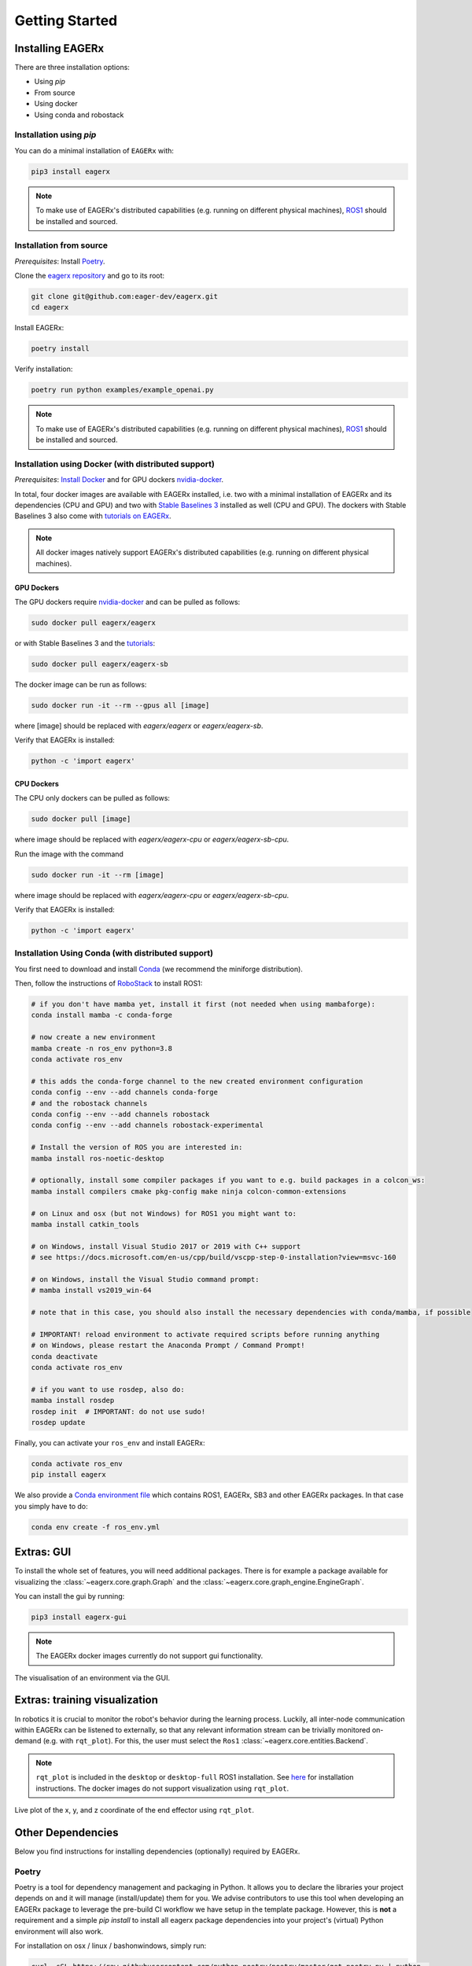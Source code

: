 .. _getting_started:

***************
Getting Started
***************


Installing EAGERx
=================

There are three installation options:

- Using *pip*
- From source
- Using docker
- Using conda and robostack

Installation using *pip*
------------------------

You can do a minimal installation of ``EAGERx`` with:

.. code:: shell

    pip3 install eagerx

.. note::
    To make use of EAGERx's distributed capabilities (e.g. running on different physical machines),
    `ROS1 <ROS1_>`_ should be installed and sourced.

Installation from source
------------------------

*Prerequisites*: Install `Poetry <Poetry_>`_.

Clone the `eagerx repository <https://github.com/eager-dev/eagerx>`_ and go to its root:

.. code-block:: shell

  git clone git@github.com:eager-dev/eagerx.git
  cd eagerx

Install EAGERx:

.. code:: shell

  poetry install

Verify installation:

.. code:: shell

  poetry run python examples/example_openai.py

.. note::
    To make use of EAGERx's distributed capabilities (e.g. running on different physical machines),
    `ROS1 <ROS1_>`_ should be installed and sourced.

Installation using Docker (with distributed support)
----------------------------------------------------

*Prerequisites*: `Install Docker <https://docs.docker.com/engine/install/>`_ and for GPU dockers `nvidia-docker <https://github.com/NVIDIA/nvidia-docker>`_.

In total, four docker images are available with EAGERx installed, i.e. two with a minimal installation of EAGERx and its dependencies (CPU and GPU) and two with `Stable Baselines 3 <https://stable-baselines3.readthedocs.io/en/master/index.html>`_ installed as well (CPU and GPU).
The dockers with Stable Baselines 3 also come with `tutorials on EAGERx <https://github.com/eager-dev/eagerx_tutorials>`_.

.. note::
    All docker images natively support EAGERx's distributed capabilities (e.g. running on different physical machines).

GPU Dockers
^^^^^^^^^^^

The GPU dockers require `nvidia-docker <https://github.com/NVIDIA/nvidia-docker>`_ and can be pulled as follows:

.. code:: shell

  sudo docker pull eagerx/eagerx

or with Stable Baselines 3 and the `tutorials <https://github.com/eager-dev/eagerx_tutorials>`_:

.. code:: shell

  sudo docker pull eagerx/eagerx-sb

The docker image can be run as follows:

.. code:: shell

  sudo docker run -it --rm --gpus all [image]

where [image] should be replaced with *eagerx/eagerx* or *eagerx/eagerx-sb*.

Verify that EAGERx is installed:

.. code:: shell

    python -c 'import eagerx'

CPU Dockers
^^^^^^^^^^^

The CPU only dockers can be pulled as follows:

.. code:: shell

  sudo docker pull [image]

where image should be replaced with *eagerx/eagerx-cpu* or *eagerx/eagerx-sb-cpu*.

Run the image with the command

.. code:: shell

  sudo docker run -it --rm [image]

where image should be replaced with *eagerx/eagerx-cpu* or *eagerx/eagerx-sb-cpu*.

Verify that EAGERx is installed:

.. code:: shell

    python -c 'import eagerx'


Installation Using Conda (with distributed support)
---------------------------------------------------

You first need to download and install `Conda <https://github.com/conda-forge/miniforge>`_ (we recommend the miniforge distribution).

Then, follow the instructions of `RoboStack <https://robostack.github.io/GettingStarted.html>`_ to install ROS1:

.. code-block:: shell

  # if you don't have mamba yet, install it first (not needed when using mambaforge):
  conda install mamba -c conda-forge

  # now create a new environment
  mamba create -n ros_env python=3.8
  conda activate ros_env

  # this adds the conda-forge channel to the new created environment configuration 
  conda config --env --add channels conda-forge
  # and the robostack channels
  conda config --env --add channels robostack
  conda config --env --add channels robostack-experimental

  # Install the version of ROS you are interested in:
  mamba install ros-noetic-desktop

  # optionally, install some compiler packages if you want to e.g. build packages in a colcon_ws:
  mamba install compilers cmake pkg-config make ninja colcon-common-extensions

  # on Linux and osx (but not Windows) for ROS1 you might want to:
  mamba install catkin_tools

  # on Windows, install Visual Studio 2017 or 2019 with C++ support 
  # see https://docs.microsoft.com/en-us/cpp/build/vscpp-step-0-installation?view=msvc-160

  # on Windows, install the Visual Studio command prompt:
  # mamba install vs2019_win-64

  # note that in this case, you should also install the necessary dependencies with conda/mamba, if possible

  # IMPORTANT! reload environment to activate required scripts before running anything
  # on Windows, please restart the Anaconda Prompt / Command Prompt!
  conda deactivate
  conda activate ros_env

  # if you want to use rosdep, also do:
  mamba install rosdep
  rosdep init  # IMPORTANT: do not use sudo!
  rosdep update


Finally, you can activate your ``ros_env`` and install EAGERx:

.. code-block:: shell

  conda activate ros_env
  pip install eagerx


We also provide a `Conda environment file <../../_static/conda/ros_env.yml>`_ which contains ROS1, EAGERx, SB3 and other EAGERx packages. In that case you simply have to do:

.. code-block:: shell

  conda env create -f ros_env.yml

Extras: GUI
===========

To install the whole set of features, you will need additional packages.
There is for example a package available for visualizing the :class:`~eagerx.core.graph.Graph` and the :class:`~eagerx.core.graph_engine.EngineGraph`.

You can install the gui by running:

.. code:: shell

    pip3 install eagerx-gui

.. note::

    The EAGERx docker images currently do not support gui functionality.

.. figure:: /_static/img/gui.svg
    :align: center
    :alt: alternate text
    :figclass: align-center

    The visualisation of an environment via the GUI.

Extras: training visualization
==============================

In robotics it is crucial to monitor the robot's behavior during the learning process.
Luckily, all inter-node communication within EAGERx can be listened to externally, so that any relevant information stream can be trivially monitored on-demand (e.g. with ``rqt_plot``).
For this, the user must select the ``Ros1`` :class:`~eagerx.core.entities.Backend`.

.. note::
    ``rqt_plot`` is included in the ``desktop`` or ``desktop-full`` ROS1 installation.
    See `here <ROS1_>`_ for installation instructions.
    The docker images do not support visualization using ``rqt_plot``.

.. figure:: /_static/gif/rqt_plot.GIF
    :align: center
    :alt: alternate text
    :figclass: align-center

    Live plot of the x, y, and z coordinate of the end effector using ``rqt_plot``.

Other Dependencies
====================
Below you find instructions for installing dependencies (optionally) required by EAGERx.

Poetry
------
Poetry is a tool for dependency management and packaging in Python.
It allows you to declare the libraries your project depends on and it will manage (install/update) them for you.
We advise contributors to use this tool when developing an EAGERx package to leverage the pre-build CI workflow we have setup in the template package.
However, this is **not** a requirement and a simple `pip install` to install all eagerx package dependencies into your project's (virtual) Python environment will also work.

For installation on osx / linux / bashonwindows, simply run:

.. code:: shell

    curl -sSL https://raw.githubusercontent.com/python-poetry/poetry/master/get-poetry.py | python -

For more installation instructions, see `here <https://python-poetry.org/docs/#installation>`_.

ROS1
----

See the `ROS1 Installation Options <http://wiki.ros.org/ROS/Installation>`_, or do the following.
By replacing ``<DISTRO>`` with the supported ROS1 distributions (``noetic``, ``melodic``),
and ``<PACKAGE>`` with the installation type (``ros-base``, ``desktop``, ``desktop-full``),
a minimal ROS1 installation can be installed with:

.. warning:: Currently, eagerx only supports ROS1. ROS2 support will be added in future versions.

.. code-block:: shell

    sudo sh -c 'echo "deb http://packages.ros.org/ros/ubuntu $(lsb_release -sc) main" > /etc/apt/sources.list.d/ros-latest.list'
    sudo apt install curl # if you haven't already installed curl
    curl -s https://raw.githubusercontent.com/ros/rosdistro/master/ros.asc | sudo apt-key add -
    sudo apt update
    sudo apt install ros-<DISTRO>-<PACKAGE>
    sudo apt-get install ros-<DISTRO>-cv-bridge

Make sure to source ``/opt/ros/<DISTRO>/setup.bash`` in the environment where you intend to ``eagerx`` in.
It can be convenient to automatically source this script every time a new shell is launched.
These commands will do that for you if you:

.. code:: shell

      echo "source /opt/ros/<DISTRO>/setup.bash" >> ~/.bashrc
      source ~/.bashrc

In case you make use of a virtual environment, move to the directory containing the ``.venv`` and
add ``source /opt/ros/<DISTRO>/setup.bash`` to the activation script before activating the environment with
this line:

.. code:: shell

      echo "source /opt/ros/<DISTRO>/setup.bash" >> .venv/bin/activate

..
    Known issues
    ============

    - Using eagerx with anaconda can produce warnings (see below) when rendering or when using the GUI. This is a known issue that
      is caused by the interaction of pyqtgraph (used in the GUI) and opencv (used for rendering) with Qt libraries. Code seems not
      to break, so as a temporary fix, you are advised to suppress this error. Please file a bug report if eagerx/opencv/gui
      functionality actually breaks.

    .. code::

        QObject::moveToThread: Current thread (0x7fb6c4009eb0) is not the object's thread (0x7fb6c407cf40). Cannot move to
        target thread (0x7fb6c4009eb0).
